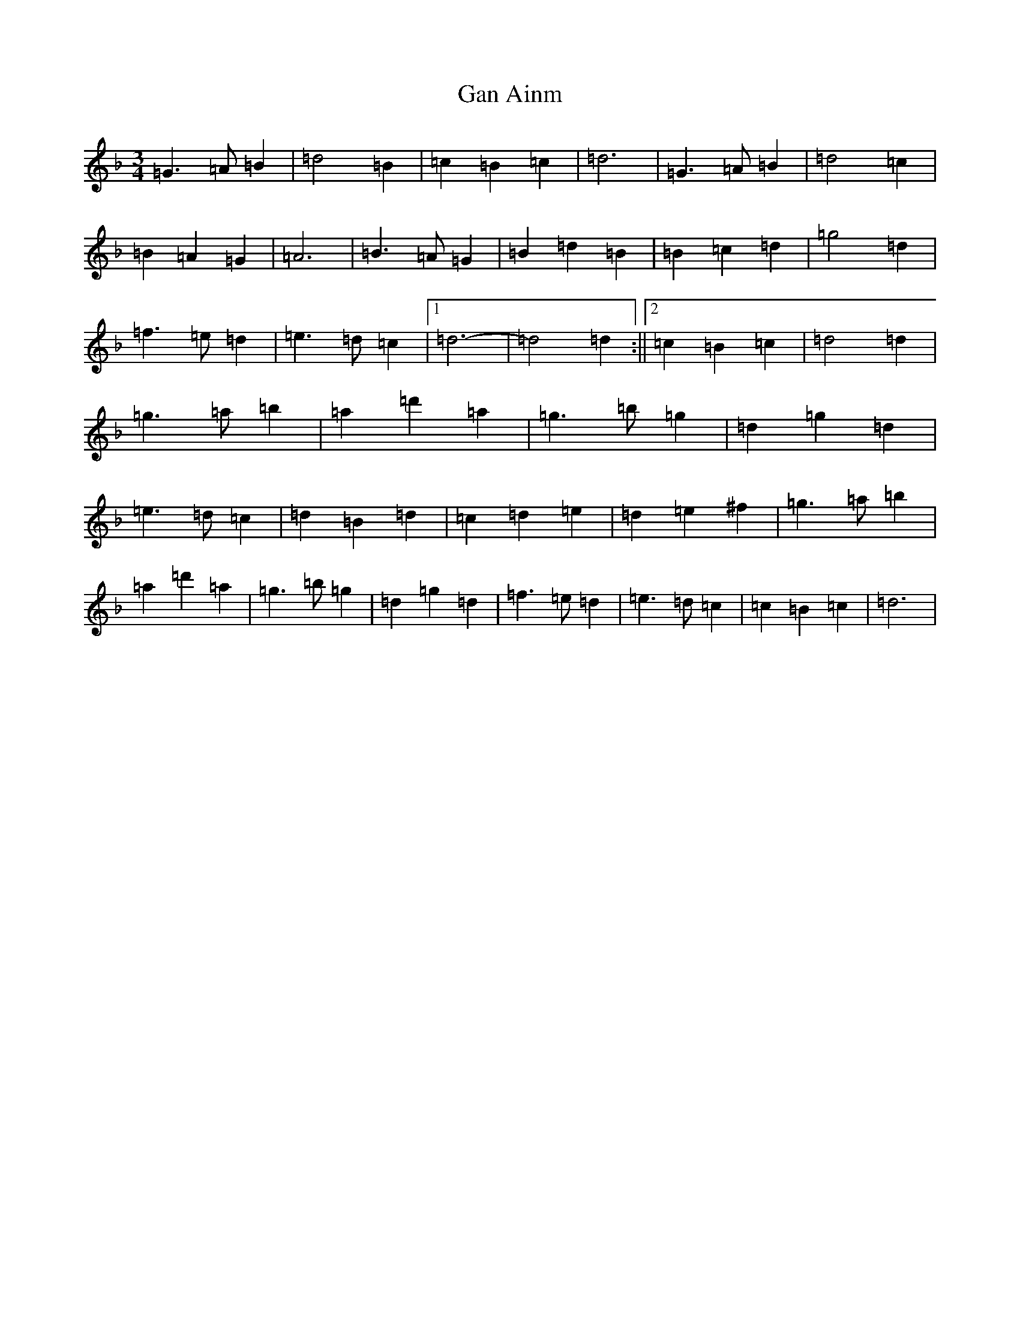 X: 7568
T: Gan Ainm
S: https://thesession.org/tunes/1355#setting1355
Z: D Mixolydian
R: waltz
M:3/4
L:1/8
K: C Mixolydian
=G3=A=B2|=d4=B2|=c2=B2=c2|=d6|=G3=A=B2|=d4=c2|=B2=A2=G2|=A6|=B3=A=G2|=B2=d2=B2|=B2=c2=d2|=g4=d2|=f3=e=d2|=e3=d=c2|1=d6-|=d4=d2:||2=c2=B2=c2|=d4=d2|=g3=a=b2|=a2=d'2=a2|=g3=b=g2|=d2=g2=d2|=e3=d=c2|=d2=B2=d2|=c2=d2=e2|=d2=e2^f2|=g3=a=b2|=a2=d'2=a2|=g3=b=g2|=d2=g2=d2|=f3=e=d2|=e3=d=c2|=c2=B2=c2|=d6|